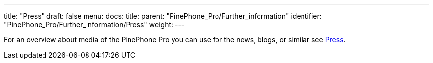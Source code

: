 ---
title: "Press"
draft: false
menu:
  docs:
    title:
    parent: "PinePhone_Pro/Further_information"
    identifier: "PinePhone_Pro/Further_information/Press"
    weight: 
---


For an overview about media of the PinePhone Pro you can use for the news, blogs, or similar see link:/documentation/PinePhone/Further_information/Press[Press].

